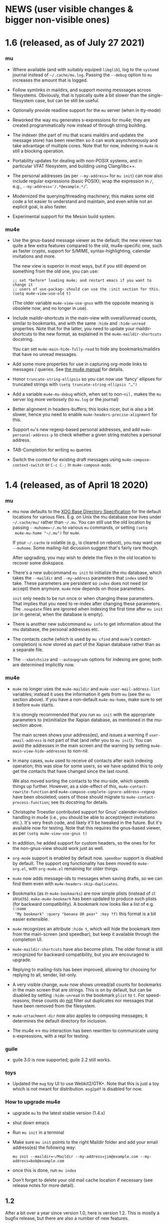 #+STARTUP:showall
* NEWS (user visible changes & bigger non-visible ones)

* 1.6 (released, as of July 27 2021)

*** mu

    - Where available (and with suitably equiped ~libglib~), log to the ~systemd~
      journal instead of ~~/.cache/mu.log~. Passing the ~--debug~ option to ~mu~
      increases the amount that is logged.

    - Follow symlinks in maildirs, and support moving messsages across
      filesystems. Obviously, that is typically quite a bit slower than the
      single-filesystem case, but can be still be useful.

    - Optionally provide readline support for the ~mu~ server (when in tty-mode)

    - Reworked the way mu generates s-expressions for mu4e; they are created
      programmatically now instead of through string building.

    - The indexer (the part of mu that scans maildirs and updates the message
      store) has been rewritten so it can work asynchronously and take advantage
      of multiple cores. Note that for now, indexing in ~mu4e~ is still a blocking
      operation.

    - Portability updates for dealing with non-POSIX systems, and in particular
      VFAT filesystem, and building using Clang/libc++.

    - The personal addresses (as per ~--my-address=~ for ~mu init~) can now also
      include regular expressions (basic POSIX); wrap the expression in ~/~, e.g.,
      ~--my-address='/.*@example.*/~'.

    - Modernized the querying/threading machinery; this makes some old code a
      lot easier to understand and maintain, and even while not an explicit
      goal, is also faster.

    - Experimental support for the Meson build system.

*** mu4e

    - Use the gnus-based message viewer as the default; the new viewer has quite
      a few extra features compared to the old, mu4e-specific one, such as
      faster crypto, support for S/MIME, syntax-highlighting, calendar
      invitations and more.

      The new view is superior in most ways, but if you still depend on
      something from the old one, you can use:
      #+begin_example
      ;; set *before* loading mu4e; and restart emacs if you want to change it
      ;; users of use-packag~ should can use the :init section for this.
      (setq mu4e-view-use-old t)
      #+end_example

      (The older variable ~mu4e-view-use-gnus~ with the opposite meaning is
      obsolete now, and no longer in use).

    - Include maildir-shortcuts in the main-view with overall/unread counts,
      similar to bookmarks, and with the same ~:hide~ and ~:hide-unread~ properties.
      Note that for the latter, you need to update your maildir-shortcuts to the
      new format, as explained in the ~mu4e-maildir-shortcuts~ docstring.

      You can set ~mu4e-main-hide-fully-read~ to hide any bookmarks/maildirs that
      have no unread messages.

    - Add some more properties for use in capturing org-mode links to messages /
      queries. See [[info:mu4e#Org-mode links][the mu4e manual]] for details.

    - Honor ~truncate-string-ellipsis~ so you can now use 'fancy' ellipses for
      truncated strings with ~(setq truncate-string-ellipsis "…")~

    - Add a variable ~mu4e-mu-debug~ which, when set to non-~nil,~ makes the ~mu~
      server log more verbosely (to ~mu.log~ or the journal)

    - Better alignment in headers-buffers; this looks nicer, but is also a bit
      slower, hence you need to enable ~mu4e-headers-precise-alignment~ for this.

    - Support ~mu~'s new regexp-based personal addresses, and add
      ~mu4e-personal-address-p~ to check whether a given string matches a personal
      address.

    - TAB-Completion for writing ~mu~ queries

    - Switch the context for existing draft messages using
      ~mu4e-compose-context-switch~ or ~C-c C-;~ in ~mu4e-compose-mode~.

* 1.4 (released, as of April 18 2020)

*** mu

    - mu now defaults to the [[https://standards.freedesktop.org/basedir-spec/basedir-spec-latest.html][XDG Base Directory Specification]] for the default
      locations for various files. E.g. on Unix the mu database now lives under
      ~~/.cache/mu/~ rather than ~~/.mu~. You can still use the old location by
      passing ~--muhome=~/.mu~ to various ~mu~ commands, or setting ~(setq
      mu4e-mu-home "~/.mu")~ for ~mu4e~.

      If your ~~/.cache~ is volatile (e.g., is cleared on reboot), you may want
      use ~--muhome~. Some mailing-list dicussion suggest that's fairly rare
      though.

      After upgrading, you may wish to delete the files in the old location to
      recover some diskspace.

    - There's a new subcommand ~mu init~ to initialize the mu database, which
      takes the ~--maildir~ and ~--my-address~ parameters that ~index~ used to take.
      These parameters are persistent so ~index~ does not need (or accept) them
      anymore. ~mu4e~ now depends on those parameters.

      ~init~ only needs to be run once or when changing these parameters. That
      implies that you need to re-index after changing these parameters. The
      ~.noupdate~ files are ignored when indexing the first time after ~mu init~ (or
      in general, when the database is empty).

    - There is another new subcommand ~mu info~ to get information about the mu
      database, the personal addresses etc.

    - The contacts cache (which is used by ~mu cfind~ and ~mu4e~'s
      contact-completion) is now stored as part of the Xapian database rather
      than as a separate file.

    - The ~--xbatchsize~ and ~--autoupgrade~ options for indexing are gone; both are
      determined implicitly now.

*** mu4e

    - ~mu4e~ no longer uses the ~mu4e-maildir~ and ~mu4e-user-mail-address-list~
      variables; instead it uses the information it gets from ~mu~ (see the ~mu~
      section above). If you have a non-default ~mu4e-mu-home~, make sure to set
      it before ~mu4e~ starts.

      It is strongly recommended that you run ~mu init~ with the appropriate
      parameters to (re)initialize the Xapian database, as mentioned in the
      mu-section above.

      The main screen shows your address(es), and issues a warning if
      ~user-email-address~ is not part of that (and refer you to ~mu init~). You can
      avoid the addresses in the main screen and the warning by setting
      ~mu4e-main-view-hide-addresses~ to non-nil.

    - In many cases, ~mu4e~ used to receive /all/ contacts after each indexing
      operation; this was slow for some users, so we have updated this to /only/
      get the contacts that have changed since the last round.

      We also moved sorting the contacts to the mu-side, which speeds things up
      further. However, as a side-effect of this, ~mu4e-contact-rewrite-function~
      and ~mu4e-compose-complete-ignore-address-regexp~ have been obsoleted; users
      of those should migrate to ~mu4e-contact-process-function~; see its
      docstring for details.

    - Christophe Troestler contributed support for Gnus' calender-invitation
      handling in mu4e (i.e., you should be able to accept/reject invitations
      etc.). It's very fresh code, and likely it'll be tweaked in the future.
      But it's available now for testing. Note that this requires the gnus-based
      viewer, as per ~(setq mu4e-view-use-gnus t)~

    - In addition, he added support for custom headers, so the ones for for the
      non-gnus-view should work just as well.

    - ~org-mode~ support is enabled by default now. ~speedbar~ support is disabled
      by default. The support org functionality has been moved to ~mu4e-org.el~,
      with ~org-mu4e.el~ remaining for older things.

    - ~mu4e~ now adds message-ids to messages when saving drafts, so we can find
      them even with ~mu4e-headers-skip-duplicates~.

    - Bookmarks (as in ~mu4e-bookmarks~) are now simple plists (instead of cl
      structs). ~make-mu4e-bookmark~ has been updated to produce such plists (for
      backward compatibility). A bookmark now looks like a list of e.g. ~(:name
      "My bookmark" :query "banana OR pear" :key ?f)~ this format is a bit easier
      extensible.

    - ~mu4e~ recognizes an attribute ~:hide t~, which will hide the bookmark item
      from the main-screen (and speedbar), but keep it available through the
      completion UI.

    - ~mu4e-maildir-shortcuts~ have also become plists. The older format is still
      recognized for backward compatibility, but you are encouraged to upgrade.

    - Replying to mailing-lists has been improved, allowing for choosing for
      replying to all, sender, list-only.

    - A very visible change, ~mu4e~ now shows unread/all counts for bookmarks in
      the main screen that are strings. This is on by default, but can be
      disabled by setting ~:hide-unread~ in the bookmark ~plist~ to ~t~. For
      speed-reasons, these counts do _not_ filter out duplicates nor messages that
      have been removed from the filesystem.

    - ~mu4e-attachment-dir~ now also applies to composing messages; it determines
      the default directory for inclusion.

    - The mu4e <-> mu interaction has been rewritten to communicate using
      s-expressions, with a repl for testing.

*** guile

    - guile 3.0 is now supported; guile 2.2 still works.

*** toys

    - Updated the ~mug~ toy UI to use Webkit2/GTK+. Note that this is just a toy
      which is not meant for distribution. ~msg2pdf~ is disabled for now.


*** How to upgrade mu4e

    - upgrade ~mu~ to the latest stable version (1.4.x)

    - shut down emacs

    - Run ~mu init~ in a terminal

    - Make sure ~mu init~ points to the right Maildir folder and add your email
      address(es) the following way:

      ~mu init --maildir=~/Maildir --my-address=jim@example.com --my-address=bob@example.com~

    - once this is done, run ~mu index~

    - Don't forget to delete your old mail cache location if necessary (see
      release notes for more detail).


** 1.2

   After a bit over a year since version 1.0, here is version 1.2. This is
   mostly a bugfix release, but there are also a number of new features.

*** mu

    - Substantial (algorithmic) speed-up of message-threading; this also (or
      especially) affects mu4e, since threading is the default. See commit
      eb9bfbb1ca3c for all the details, and thanks to Nicolas Avrutin.

    - The query-parser now generates better queries for wildcard searches, by
      using the Xapian machinery for that (when available) rather than
      transforming into regexp queries.

    - The perl backend is hardly used and will be removed; for now we just
      disable it in the build.

    - Allow outputting messages in json format, closely following the sexp
      output. This adds an (optional) dependency on the Json-Glib library.

*** mu4e

    - Bump the minimal required emacs version to 24.4. This was already de-facto
      true, now it is enforced.

    - In mu4e-bookmarks, allow the `:query` element to take a function (or
      lambda) to dynamically generate the query string.

    - There is a new message-view for mu4e, based on the Gnus' article-view.
      This bring a lot of (but not all) of the very rich Gnus article-mode
      feature-set to mu4e, such as S/MIME-support, syntax-highlighting,

      For now this is experimental ("tech preview"), but might replace the
      current message-view in a future release. Enable it with:
	       (setq mu4e-view-use-gnus t)

      Thanks to Christophe Troestler for his work on fixing various encoding
      issues.

    - Many bug fixes

*** guile

    - Now requires guile 2.2.

*** Contributors for this release:

    Ævar Arnfjörð Bjarmason, Albert Krewinkel, Alberto Luaces, Alex Bennée, Alex
    Branham, Alex Murray, Cheong Yiu Fung, Chris Nixon, Christian Egli,
    Christophe Troestler, Dirk-Jan C. Binnema, Eric Danan, Evan Klitzke, Ian
    Kelling, ibizaman, James P. Ascher, John Whitbeck, Junyeong Jeong, Kevin
    Foley, Marcelo Henrique Cerri, Nicolas Avrutin, Oleh Krehel, Peter W. V.
    Tran-Jørgensen, Piotr Oleskiewicz, Sebastian Miele, Ulrich Ölmann,

** 1.0

   After a decade of development, *mu 1.0*!

   Note: the new release requires a C++14 capable compiler.

*** mu

    - New, custom query parser which replaces Xapian's 'QueryParser'
      both in mu and mu4e. Existing queries should still work, but the new
      engine handles non-alphanumeric queries much better.
    - Support regular expressions in queries (with the new query engine),
      e.g. "subject:/foo.*bar/". See the new `mu-query` and updated `mu-easy`
      manpages for examples.
    - cfind: ensure nicks are unique
    - auxiliary programs invoked from mu/mu4e survive terminating the
      shell / emacs

*** mu4e

    - Allow for rewriting message bodies
    - Toggle-menus for header settings
    - electric-quote-(local-)mode work when composing emails
    - Respect format=flowed and delsp=yes for viewing plain-text
      messages
    - Added new mu4e-split-view mode: single-window
    - Add menu item for `untrash'.
    - Unbreak abbrevs in mu4e-compose-mode
    - Allow forwarding messages as attachments
      (`mu4e-compose-forward-as-attachment')
    - New defaults: default to 'skip duplicates' and 'include related'
      in headers-view, which should be good defaults for most users. Can be
      customized using `mu4e-headers-skip-duplicates' and
      `mu4e-headers-include-related', respectively.
    - Many bug fixed (see github for all the details).
    - Updated documentation

*** Contributors for this release:

    Ævar Arnfjörð Bjarmason, Alex Bennée, Arne Köhn, Christophe Troestler,
    Damien Garaud, Dirk-Jan C. Binnema, galaunay, Hong Xu, Ian Kelling, John
    Whitbeck, Josiah Schwab, Jun Hao, Krzysztof Jurewicz, maxime, Mekeor Melire,
    Nathaniel Nicandro, Ronald Evers, Sean 'Shaleh' Perry, Sébastien Le
    Callonnec, Stig Brautaset, Thierry Volpiatto, Titus von der Malsburg,
    Vladimir Sedach, Wataru Ashihara, Yuri D'Elia.

    And all the people on the mailing-list and in github, with bug reports,
    questions and suggestions.


** 0.9.18

   New development series which will lead to 0.9.18.

*** mu

    - Increase the default maximum size for messages to index to 500
      Mb; you can customize this using the --max-msg-size parameter to mu index.
    - implement "lazy-checking", which makes mu not descend into
      subdirectories when the directory-timestamp is up to date; greatly speeds
      up indexing (see --lazy-check)
    - prefer gpg2 for crypto
    - fix a crash when running on OpenBSD
    - fix --clear-links (broken filenames)
    - You can now set the MU_HOME environment variable as an
      alternative way of setting the mu homedir via the --muhome command-line
      parameter.

*** mu4e

**** reading messages

     - Add `mu4e-action-view-with-xwidget`, and action for viewing
       e-mails inside a Webkit-widget inside emacs (requires emacs 25.x with
       xwidget/webkit/gtk3 support)
     - Explicitly specify utf8 for external html viewing, so browsers
       can handle it correctly.
     - Make `shr' the default renderer for rich-text emails (when
       available)
     - Add a :user-agent field to the message-sexp (in mu4e-view), which
       is either the User-Agent or X-Mailer field, when present.

**** composing messages

     - Cleanly handle early exits from message composition as well as while
       composing.
     - Allow for resending existing messages, possibly editing them. M-x
       mu4e-compose-resend, or use the menu; no shortcut.
     - Better handle the closing of separate compose frames
     - Improved font-locking for the compose buffers, and more extensive
       checks for cited parts.
     - automatically sign/encrypt replies to signed/encrypted messages
       (subject to `mu4e-compose-crypto-reply-policy')

**** searching & marking

     - Add a hook `mu4e-mark-execute-pre-hook`, which is run just before
       executing marks.
     - Just before executing any search, a hook-function
       `mu4e-headers-search-hook` is invoked, which receives the search
       expression as its parameter.
     - In addition, there's a `mu4e-headers-search-bookmark-hook` which
       gets called when searches get invoked as a bookmark (note that
       `mu4e-headers-search-hook` will also be called just afterwards). This
       hook also receives the search expression as its parameter.
     - Remove the 'z' keybinding for leaving the headers
       view. Keybindings are precious!
     - Fix parentheses/precedence in narrowing search terms

**** indexing

     - Allow for indexing in the background; see
       `mu4e-index-update-in-background`.
     - Better handle mbsync output in the update buffer
     - Add variables mu4e-index-cleanup and mu4e-index-lazy to enable
       lazy checking from mu4e; you can sit from mu4e using something like:
     #+BEGIN_SRC elisp
(setq mu4e-index-cleanup nil ;; don't do a full cleanup check
  mu4e-index-lazy-check t) ;; don't consider up-to-date dirs #+END_SRC

**** misc

     - don't overwrite global-mode-string, append to it.
     - Make org-links (and more general, all users of
       mu4e-view-message-with-message-id) use a headers buffer, then view the
       message. This way, those linked message are just like any other, and can
       be deleted, moved etc.
     - Support org-mode 9.x
     - Improve file-name escaping, and make it support non-ascii filenames
     - Attempt to jump to the same messages after a re-search update operation
     - Add action for spam-filter options
     - Let `mu4e~read-char-choice' become case-insensitive if there is
       no exact match; small convenience that affects most the single-char
       option-reading in mu4e.

*** Perl

    - an experimental Perl binding ("mup") is available now. See
      perl/README.md for details.

** Contributors:

   Aaron LI, Abdo Roig-Maranges, Ævar Arnfjörð Bjarmason, Alex Bennée, Allen,
   Anders Johansson, Antoine Levitt, Arthur Lee, attila, Charles-H. Schulz,
   Christophe Troestler, Chunyang Xu, Dirk-Jan C. Binnema, Jakub Sitnicki,
   Josiah Schwab, jsrjenkins, Jun Hao, Klaus Holst, Lukas Fürmetz, Magnus
   Therning, Maximilian Matthe, Nicolas Richard, Piotr Trojanek, Prashant
   Sachdeva, Remco van 't Veer, Stephen Eglen, Stig Brautaset, Thierry
   Volpiatto, Thomas Moulia, Titus von der Malsburg, Yuri D'Elia, Vladimir
   Sedach

* Old news
  :PROPERTIES:
  :VISIBILITY: folded
  :END:

** 0.9.16

*** Release

    2016-01-20: Release from the 0.9.15 series

*** Contributors:

    Adam Sampson, Ævar Arnfjörð Bjarmason, Bar Shirtcliff, Charles-H. Schulz,
    Clément Pit--Claudel, Damien Cassou, Declan Qian, Dima Kogan, Dirk-Jan C.
    Binnema, Foivos S. Zakkak, Hinrik Örn Sigurðsson, Jeroen Tiebout, JJ Asghar,
    Jonas Bernoulli, Jun Hao, Martin Yrjölä, Maximilian Matthé, Piotr Trojanek,
    prsarv, Thierry Volpiatto, Titus von der Malsburg

    (and of course all people who reported issues, provided suggestions etc.)

** 0.9.15

   - bump version to 0.9.15. From now on, odd minor version numbers
     are for development versions; thus, 0.9.16 is to be the next stable
     release.
   - special case text/calendar attachments to get .vcs
     extensions. This makes it easier to process those with external tools.
   - change the message file names to better conform to the maildir
     spec; this was confusing some tools.
   - fix navigation when not running in split-view mode
   - add `mu4e-view-body-face', so the body-face for message in the
     view can be customized; e.g. (set-face-attribute 'mu4e-view-body-face nil
     :font "Liberation Serif-10")
   - add `mu4e-action-show-thread`, an action for the headers and view
     buffers to search for messages in the same thread as the current one.
   - allow for transforming mailing-list names for display, using
     `mu4e-mailing-list-patterns'.
   - some optimizations in indexing (~30% faster in some cases)
   - new variable mu4e-user-agent-string, to customize the User-Agent:
     header.
   - when removing the "In-reply-to" header from replies, mu4e will
     also remove the (hidden) References header, effectively creating a new
     message-thread.
   - implement 'mu4e-context', for defining and switching between
     various contexts, which are groups of settings. This can be used for
     instance for switch between e-mail accounts. See the section in the manual
     for details.
   - correctly decode mailing-list headers
   - allow for "fancy" mark-characters; and improve the default set
   - by default, the maildirs are no longer cached; please see the
     variable ~mu4e-cache-maildir-list~ if you have a lot of maildirs and it
     gets slow.
   - change the default value for
     ~org-mu4e-link-query-in-headers-mode~ to ~nil~, ie. by default link to the
     message, not the query, as this is usually more useful behavior.
   - overwrite target message files that already exist, rather than
     erroring out.
   - set mu4e-view-html-plaintext-ratio-heuristic to 5, as 10 was too
     high to detect some effectively html-only messages
   - add mu4e-view-toggle-html (keybinding: 'h') to toggle between
     text and html display. The existing 'mu4e-view-toggle-hide-cited' gets the
     new binding '#'.
   - add a customization variable `mu4e-view-auto-mark-as-read'
     (defaults to t); if set to nil, mu4e won't mark messages as read when you
     open them. This can be useful on read-only file-systems, since
     marking-as-read implies a file-move operation.
   - use smaller chunks for mu server on Cygwin, allowing for better
     mu4e support there.

** 0.9.13

*** contributors

    Attila, Daniele Pizzolli, Charles-H.Schulz, David C Sterrat, Dirk-Jan C.
    Binnema, Eike Kettner, Florian Lindner, Foivos S. Zakkak, Gour, KOMURA
    Takaaki, Pan Jie, Phil Hagelberg, thdox, Tiago Saboga, Titus von der
    Malsburg

    (and of course all people who reported issues, provided suggestions etc.)

*** mu/mu4e/guile

    - NEWS (this file) is now visible from within mu4e – "N" in the main-menu.

    - make `mu4e-headers-sort-field', `mu4e-headers-sort-direction'
      public (that, is change the prefix from mu4e~ to mu4e-), so users can
      manipulate them

    - make it possible the 'fancy' (unicode) characters separately for
      headers and marks (see the variable `mu4e-use-fancy-chars'.)

    - allow for composing in a separate frame (see
      `mu4e-compose-in-new-frame')

    - add the `:thread-subject' header field, for showing the subject
      for a thread only once. So, instead of (from the manual):

      #+BEGIN_EXAMPLE
06:32 Nu To Edmund Dantès GstDev + Re: Gstreamer-V4L... 15:08 Nu Abbé Busoni
GstDev + Re: Gstreamer-V... 18:20 Nu Pierre Morrel GstDev \ Re: Gstreamer...
2013-03-18 S Jacopo EmacsUsr + emacs server on win... 2013-03-18 S Mercédès
EmacsUsr \ RE: emacs server ... 2013-03-18 S Beachamp EmacsUsr + Re: Copying a
whole... 22:07 Nu Albert de Moncerf EmacsUsr \ Re: Copying a who... 2013-03-18 S
Gaspard Caderousse GstDev | Issue with GESSimpl... 2013-03-18 Ss Baron Danglars
GuileUsr | Guile-SDL 0.4.2 ava... End of search results #+END_EXAMPLE

      the headers list would now look something like:
      #+BEGIN_EXAMPLE
10:26 ⭑☐ Nicolas Goaziou Orgmode /bulk ◼ Re: [O] 2 issue with Include function
11:00 ⭑☐ Leonard Randall Orgmode /bulk ┗▶ 10:55 ⭑☐ Guillermo Rodrigu... GstDev
/bulk ◼ Re: stop pipeline into a callback function. 12:04 ⭑☐ Enrique Ocaña Gon...
GstDev /bulk ┗▶ 11:27 ⭑☐ Tim Müller GstDev /bulk ◼ 09:34 ⭑☐ Robert Klein Orgmode
/bulk ◼ Re: [O] Agenda Tag filtering - has the behaviour changed? #+END_EXAMPLE

      This is a feature known from e.g. `mutt' and `gnus` and many other
      clients, and can be enabled by customizing `mu4e-headers-fields'
      (replacing `:subject' with `:thread-subject')

      It's not the default yet, but may become so in the future.

    - add some spam-handling actions to mu4e-contrib.el

    - mu4e now targets org 8.x, which support for previous versions
      relegated to `org-old-mu4e.el`. Some of the new org-features are improved
      capture templates.

    - updates to the documentation, in particular about using BBDB.

    - improved URL-handling (use emacs built-in functionality)

    - many bug fixes, including some crash fixes on BSD

*** guile

    – add --delete option to the find-dups scripts, to automatically delete
    them. Use with care!

** Release 0.9.12

*** mu

    - truncate /all/ terms the go beyond xapian's max term length
    - lowercase the domain-part of email addresses in mu cfind (and mu4e), if
      the domain is in ascii
    - give messages without msgids fake-message-ids; this fixes the problem
      where such messages were not found in --include-related queries
    - cleanup of the query parser
    - provide fake message-ids for messages without it; fixes #183
    - allow showing tags in 'mu find' output
    - fix CSV quoting

*** mu4e

    - update the emacs <-> backend protocol; documented in the mu-server man page
    - show 'None' as date for messages without it (Headers View)
    - add `mu4e-headers-found-hook', `mu4e-update-pre-hook'.
    - split org support in org-old-mu4e.el (org <= 7.x) and org-mu4e.el
    - org: improve template keywords
    - rework URL handling

** Release 0.9.5

*** mu

    - allow 'contact:' as a shortcut in queries for 'from:foo OR to:foo OR
      cc:foo OR bcc:foo', and 'recip:' as a shortcut for 'to:foo OR cc:foo OR
      bcc:foo'
    - support getting related messages (--include-related), which includes
      messages that may not match the query, but that are in the same threads as
      messages that were
    - support "list:"/"v:" for matching mailing list names, and the "v"
      format-field to show them. E.g 'mu find list:emacs-orgmode.gnu.org'

*** mu4e

    - scroll down in message view takes you to next message (but see
      `mu4e-view-scroll-to-next')
    - support 'human dates', that is, show the time for today's messages, and
      the date for older messages in the headers view
    - replace `mu4e-user-mail-address-regexp' and `mu4e-my-mail-addresses' with
      `mu4e-user-mail-address-list'
    - support tags (i.e.., X-Keywords and friends) in the headers-view, and the
      message view. Thanks to Abdó Roig-Maranges. New field ":tags".
    - automatically update the headers buffer when new messages are found during
      indexing; set `mu4e-headers-auto-update' to nil to disable this.
    - update mail/index with M-x mu4e-update-mail-and-index; which everywhere in
      mu4e is available with key C-S-u. Use prefix argument to run in
      background.
    - add function `mu4e-update-index' to only update the index
    - add 'friendly-names' for mailing lists, so they should up nicely in the
      headers view

*** guile

    - add 'mu script' command to run mu script, for example to do statistics on
      your message corpus. See the mu-script man-page.

*** mug

    - ported to gtk+ 3; remove gtk+ 2.x code



** Release 0.9.9 <2012-10-14>

*** mu4e
    - view: address can be toggled long/short, compose message
    - sanitize opening urls (mouse-1, and not too eager)
    - tooltips for header labels, flags
    - add sort buttons to header-labels
    - support signing / decryption of messages
    - improve address-autocompletion (e.g., ensure it's case-insensitive)
    - much faster when there are many maildirs
    - improved line wrapping
    - better handle attached messages
    - improved URL-matching
    - improved messages to user (mu4e-(warn|error|message))
    - add refiling functionality
    - support fancy non-ascii in the UI
    - dynamic folders (i.e.., allow mu4e-(sent|draft|trash|refile)-folder) to
      be a function
    - dynamic attachment download folder (can be a function now)
    - much improved manual

*** mu
    - remove --summary (use --summary-len instead)
    - add --after for mu find, to limit to messages after T
    - add new command `mu verify', to verify signatures
    - fix iso-2022-jp decoding (and other 7-bit clean non-ascii)
    - add support for X-keywords
    - performance improvements for threaded display (~ 25% for 23K msgs)
    - mu improved user-help (and the 'mu help' command)
    - toys/mug2 replaces toys/mug

*** mu-guile
    - automated tests
    - add mu:timestamp, mu:count
    - handle db reopenings in the background


** Release 0.9.8.5 <2012-07-01>

*** mu4e

    - auto-completion of e-mail addresses
    - inline display of images (see `mu4e-view-show-images'), uses imagemagick
      if available
    - interactively change number of headers / columns for showing headers with
      C-+ and C-- in headers, view mode
    - support flagging message
    - navigate to previous/next queries like a web browser (with <M-left>,
      <M-right>)
    - narrow search results with '/'
    - next/previous take a prefix arg now, to move to the nth previous/next message
    - allow for writing rich-text messages with org-mode
    - enable marking messages as Flagged
    - custom marker functions (see manual)
    - better "dwim" handling of buffer switching / killing
    - deferred marking of message (i.e.., mark now, decide what to mark for
      later)
    - enable changing of sort order, display of threads
    - clearer marks for marked messages
    - fix sorting by subject (disregarding Re:, Fwd: etc.)
    - much faster handling when there are many maildirs (speedbar)
    - handle mailto: links
    - improved, extended documentation

*** mu

    - support .noupdate files (parallel to .noindex, dir is ignored unless we're
      doing a --rebuild).
    - append all inline text parts, when getting the text body
    - respect custom maildir flags
    - correctly handle the case where g_utf8_strdown (str) > len (str)
    - make gtk, guile, webkit dependency optional, even if they are installed


** Release 0.9.8.4 <2012-05-08>

*** mu4e

    - much faster header buffers
    - split view mode (headers, view); see `mu4e-split-view'.
    - add search history for queries
    - ability to open attachments with arbitrary programs, pipe through shell
      commands or open in the current emacs
    - quote names in recipient addresses
    - mu4e-get-maildirs works now for recursive maildirs as well
    - define arbitrary operations for headers/messages/attachments using the
      actions system -- see the chapter 'Actions' in the manual
    - allow mu4e to be uses as the default emacs mailer (`mu4e-user-agent')
    - mark headers based on a regexp, `mu4e-mark-matches', or '%'
    - mark threads, sub-threads (mu4e-hdrs-mark-thread,
      mu4e-hdrs-mark-subthread, or 'T', 't')
    - add msg2pdf toy
    - easy logging (using `mu4e-toggle-logging')
    - improve mu4e-speedbar for use in headers/view
    - use the message-mode FCC system for saving messages to the sent-messages
      folder
    - fix: off-by-one in number of matches shown

*** general

    - fix for opening files with non-ascii names
    - much improved support for searching non-Latin (Cyrillic etc.) languages
      we can now match 'Тесла' or 'Аркона' without problems
    - smarter escaping (fixes issues with finding message ids)
    - fixes for queries with brackets
    - allow --summary-len for the length of message summaries
    - numerous other small fixes


** Release 0.9.8.3 <2012-04-06>

   *NOTE*: existing mu/mu4e are recommended to run `mu index --rebuild' after
   installation.

*** mu4e

    - allow for searching by editing bookmarks
      (`mu4e-search-bookmark-edit-first') (keybinding 'B')
    - make it configurable what to do with sent messages (see
      `mu4e-sent-messages-behavior')
    - speedbar support (initial patch by Antono V)
    - better handling of drafts:
      - don't save too early
      - more descriptive buffer names (based on Subject, if any)
      - don't put "--text-follows-this-line--" markers in files
    - automatically include signatures, if set
    - add user-settable variables mu4e-view-wrap-lines and mu4e-view-hide-cited,
      which determine the initial way a message is displayed
    - improved documentation

*** general

    - much improved searching for GMail folders (i.e. maildir:/ matching);
      this requires a 'mu index --rebuild'
    - correctly handle utf-8 messages, even if they don't specify this explicitly
    - fix compiler warnings for newer/older gcc and clang/clang++
    - fix unit tests (and some code) for Ubuntu 10.04 and FreeBSD9
    - fix warnings for compilation with GTK+ 3.2 and recent glib (g_set_error)
    - fix mu_msg_move_to_maildir for top-level messages
    - fix in maildir scanning
    - plug some memleaks

** Release 0.9.8.2 <2012-03-11>

*** mu4e:

    - make mail updating non-blocking
    - allow for automatic periodic update ('mu4e-update-interval')
    - allow for external triggering of update
    - make behavior when leaving the headers buffer customizable, ie.
      ask/apply/ignore ('mu4e-headers-leave-behaviour')

*** general

    - fix output for some non-UTF8 locales
    - open ('play') file names with spaces
    - don't show unnecessary errors for --format=links
    - make build warning-free for clang/clang++
    - allow for slightly older autotools
    - fix unit tests for some hidden assumptions (locale, dir structure etc.)
    - some documentation updates / clarifications

** Release 0.9.8.1 <2012-02-18 Sat>

*** mu
    - show only leaf/rfc822 MIME-parts

*** mu4e

    - allow for shell commands with arguments in `mu4e-get-mail-command'.
    - support marking messages as 'read' and 'unread'
    - show the current query in the the mode-line (`global-mode-string').
    - don't repeat 'Re:' / 'Fwd:'
    - colorize cited message parts
    - better handling of text-based, embedded message attachments
    - for text-bodies, concatenate all text/plain parts
    - make filladapt dep optional
    - documentation improvements

** Release 0.9.8 <2012-01-31>

   - '--descending' has  been renamed into '--reverse'
   - search for attachment MIME-type using 'mime:' or 'y:'
   - search for text in text-attachments using 'embed:' or 'e:'
   - searching for attachment file names now uses 'file:' (was: 'attach:')
   - experimental emacs-based mail client -- "mu4e"
   - added more unit tests
   - improved guile binding - no special binary is needed anymore, it's
     installable are works with the normal guile system; code has been
     substantially improved. still 'experimental'

** Release 0.9.7 <2011-09-03 Sat>

   - don't enforce UTF-8 output, use locale (fixes issue #11)
   - add mail threading to mu-find (using -t/--threads) (sorta fixes issue #13)
   - add header line to --format=mutt-ab (mu cfind), (fixes issue #42)
   - terminate mu view results with a form-feed marker (use --terminate) (fixes
     issue #41)
   - search X-Label: tags (fixes issue #40)
   - added toys/muile, the mu guile shells, which allows for message stats etc.
   - fix date handling (timezones)

** Release 0.9.6 <2011-05-28 Sat>

   - FreeBSD build fix
   - fix matching for mu cfind to be as expected
   - fix mu-contacts for broken names/emails
   - clear the contacts-cache too when doing a --rebuild
   - wildcard searches ('*') for fields (except for path/maildir)
   - search for attachment file names (with 'a:'/'attach:') -- also works with
     wildcards
   - remove --xquery completely; use --output=xquery instead
   - fix progress info in 'mu index'
   - display the references for a message using the 'r' character (xmu find)
   - remove --summary-len/-k, instead use --summary for mu view and mu find, and
   - support colorized output for some sub-commands (view, cfind and
     extract). Disabled by default, use --color to enable, or set env MU_COLORS
     to non-empty
   - update documentation, added more examples

** Release 0.9.5 <2011-04-25 Mon>

   - bug fix for infinite loop in Maildir detection
   - minor fixes in tests, small optimizations

** Release 0.9.4 <2011-04-12 Tue>

   - add the 'cfind' command, to search/export contact information
   - add 'flag:unread' as a synonym for 'flag:new OR NOT flag:unseen'
   - updated documentation

** Release 0.9.3 <2011-02-13 Sun>

   - don't warn about missing files with --quiet

** Release 0.9.2 <2011-02-02 Wed>

   - stricter checking of options; and options must now *follow* the sub-command
     (if any); so, something like: 'mu index --maildir=/foo/bar'
   - output searches as plain text (default), XML, JSON or s-expressions using
     --format=plain|xml|json|sexp. For example: 'mu find foobar --output=json'.
     These format options are experimental (except for 'plain')
   - the --xquery option should now be used as --format=xquery, for output
     symlinks, use --format=links. This is a change in the options.
   - search output can include the message size using the 'z' shortcut
   - match message size ranges (i.e.. size:500k..2M)
   - fix: honor the --overwrite (or lack thereof) parameter
   - support folder names with special characters (@, ' ', '.' and so on)
   - better check for already-running mu index
   - when --maildir= is not provided for mu index, default to the last one
   - add --max-msg-size, to specify a new maximum message size
   - move the 'mug' UI to toys/mug; no longer installable
   - better support for Solaris builds, Gentoo.

** Release 0.9.1 <2010-12-05 Sun>

   - Add missing icon for mug
   - Fix unit tests (Issue #30)
   - Fix Fedora 14 build (broken GTK+ 3) (Issue #31)

** Release 0.9 <2010-12-04 Sat>

   - you can now search for the message priority ('prio:high', 'prio:low',
     'prio:normal')
   - you can now search for message flags, e.g. 'flag:attach' for messages with
     attachment, or 'flag:encrypted' for encrypted messages
   - you can search for time-intervals, e.g. 'date:2010-11-26..2010-11-29' for
     messages in that range. See the mu-find(1) and mu-easy(1) man-pages for
     details and examples.
   - you can store bookmarked queries in ~/.mu/bookmarks
   - the 'flags' parameter has been renamed in 'flag'
   - add a simple graphical UI for searching, called 'mug'
   - fix --clearlinks for file systems without entry->d_type (fixes issue #28)
   - make matching case-insensitive and accent-insensitive (accent-insensitive
     for characters in Unicode Blocks 'Latin-1 Supplement' and 'Latin
     Extended-A')
   - more extensive pre-processing is done to make searching for email-addresses
     and message-ids less likely to not work (issue #21)
   - updated the man-pages
   - experimental support for Fedora 14, which uses GMime 2.5.x (fixes issue #29)

** Release 0.8 <2010-10-30 Sat>

   - There's now 'mu extract' for getting information about MIME-parts
     (attachments) and extracting them
   - Queries are now internally converted to lowercase; this solves some of the
     false-negative issues
   - All mu sub-commands now have their own man-page
   - 'mu find' now takes a --summary-len=<n> argument to print a summary of
     up-to-n lines of the message
   - Same for 'mu view'; the summary replaces the full body
   - Setting the mu home dir now goes with -m, --muhome
   - --log-stderr, --reindex, --rebuild, --autoupgrade, --nocleanup, --mode,
     --linksdir, --clearlinks lost their single char version

** Release 0.7 <2010-02-27 Sat>

   - Database format changed
   - Automatic database scheme version check, notifies users when an upgrade
     is needed
   - 'mu view', to view mail message files
   - Support for >10K matches
   - Support for unattended upgrades - that is, the database can automatically
     by upgraded (--autoupgrade). Also, the log file is automatically cleaned
     when it gets too big (unless you use --nocleanup)
   - Search for a certain Maildir using the maildir:,m: search prefixes. For
     example, you can find all messages located in ~/Maildir/foo/bar/cur/msg
     ~/Maildir/foo/bar/new/msg and with m:/foo/bar this replace the search for
     path/p in 0.6
   - Fixes for reported issues ()
   - A test suite with a growing number of unit tests


** Release 0.6 <2010-01-23 Sat>

   - First new release of mu since 2008
   - No longer depends on sqlite


# Local Variables:
# mode: org; org-startup-folded: nil
# fill-column:80
# End:
